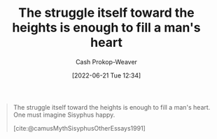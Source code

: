 :PROPERTIES:
:ID:       fa7e7f3e-1fb6-4769-81cd-c2a200b2becf
:ROAM_ALIASES: "One must imagine Sisyphus happy"
:ROAM_REFS: [cite:@camusMythSisyphusOtherEssays1991]
:LAST_MODIFIED: [2023-09-05 Tue 20:17]
:END:
#+title: The struggle itself toward the heights is enough to fill a man's heart
#+hugo_custom_front_matter: :slug "fa7e7f3e-1fb6-4769-81cd-c2a200b2becf"
#+author: Cash Prokop-Weaver
#+date: [2022-06-21 Tue 12:34]
#+filetags: :quote:

#+begin_quote
The struggle itself toward the heights is enough to fill a man's heart. One must imagine Sisyphus happy.

[cite:@camusMythSisyphusOtherEssays1991]
#+end_quote

* Flashcards :noexport:
** {{The struggle itself toward the heights is enough to fill a man's heart. One must imagine Sisyphus happy.}{Full quote about Sisyphus and struggle}@0} :fc:
:PROPERTIES:
:CREATED: [2022-11-16 Wed 09:18]
:FC_CREATED: 2022-11-16T17:18:37Z
:FC_TYPE:  cloze
:ID:       cadd166b-9655-4d10-b873-40158eccb776
:FC_CLOZE_MAX: 0
:FC_CLOZE_TYPE: deletion
:END:
:REVIEW_DATA:
| position | ease | box | interval | due                  |
|----------+------+-----+----------+----------------------|
|        0 | 1.30 |  12 |    61.80 | 2023-11-02T09:32:20Z |
:END:

*** Source
[cite:@camusMythSisyphusOtherEssays1991]
#+print_bibliography: